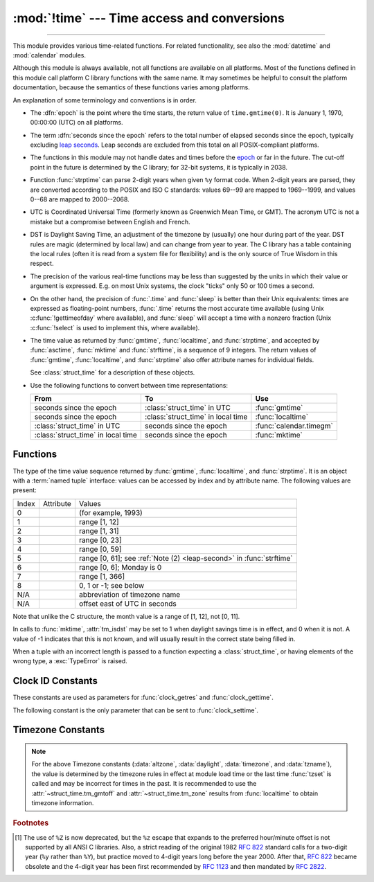 :mod:`!time` --- Time access and conversions
============================================

.. module:: time
   :synopsis: Time access and conversions.

--------------

This module provides various time-related functions. For related
functionality, see also the :mod:`datetime` and :mod:`calendar` modules.

Although this module is always available,
not all functions are available on all platforms.  Most of the functions
defined in this module call platform C library functions with the same name.  It
may sometimes be helpful to consult the platform documentation, because the
semantics of these functions varies among platforms.

An explanation of some terminology and conventions is in order.

.. _epoch:

.. index:: single: epoch

* The :dfn:`epoch` is the point where the time starts, the return value of
  ``time.gmtime(0)``. It is January 1, 1970, 00:00:00 (UTC) on all platforms.

.. _leap seconds: https://en.wikipedia.org/wiki/Leap_second

.. index:: seconds since the epoch

* The term :dfn:`seconds since the epoch` refers to the total number
  of elapsed seconds since the epoch, typically excluding
  `leap seconds`_.  Leap seconds are excluded from this total on all
  POSIX-compliant platforms.

.. index:: single: Year 2038

* The functions in this module may not handle dates and times before the epoch_ or
  far in the future.  The cut-off point in the future is determined by the C
  library; for 32-bit systems, it is typically in 2038.

.. index::
   single: 2-digit years

* Function :func:`strptime` can parse 2-digit years when given ``%y`` format
  code. When 2-digit years are parsed, they are converted according to the POSIX
  and ISO C standards: values 69--99 are mapped to 1969--1999, and values 0--68
  are mapped to 2000--2068.

.. index::
   single: UTC
   single: Coordinated Universal Time
   single: Greenwich Mean Time

* UTC is Coordinated Universal Time (formerly known as Greenwich Mean Time, or
  GMT).  The acronym UTC is not a mistake but a compromise between English and
  French.

.. index:: single: Daylight Saving Time

* DST is Daylight Saving Time, an adjustment of the timezone by (usually) one
  hour during part of the year.  DST rules are magic (determined by local law) and
  can change from year to year.  The C library has a table containing the local
  rules (often it is read from a system file for flexibility) and is the only
  source of True Wisdom in this respect.

* The precision of the various real-time functions may be less than suggested by
  the units in which their value or argument is expressed. E.g. on most Unix
  systems, the clock "ticks" only 50 or 100 times a second.

* On the other hand, the precision of :func:`.time` and :func:`sleep` is better
  than their Unix equivalents: times are expressed as floating-point numbers,
  :func:`.time` returns the most accurate time available (using Unix
  :c:func:`!gettimeofday` where available), and :func:`sleep` will accept a time
  with a nonzero fraction (Unix :c:func:`!select` is used to implement this, where
  available).

* The time value as returned by :func:`gmtime`, :func:`localtime`, and
  :func:`strptime`, and accepted by :func:`asctime`, :func:`mktime` and
  :func:`strftime`, is a sequence of 9 integers.  The return values of
  :func:`gmtime`, :func:`localtime`, and :func:`strptime` also offer attribute
  names for individual fields.

  See :class:`struct_time` for a description of these objects.

  .. versionchanged:: 3.3
     The :class:`struct_time` type was extended to provide
     the :attr:`~struct_time.tm_gmtoff` and :attr:`~struct_time.tm_zone`
     attributes when platform supports corresponding
     ``struct tm`` members.

  .. versionchanged:: 3.6
     The :class:`struct_time` attributes
     :attr:`~struct_time.tm_gmtoff` and :attr:`~struct_time.tm_zone`
     are now available on all platforms.

* Use the following functions to convert between time representations:

  +-------------------------+-------------------------+-------------------------+
  | From                    | To                      | Use                     |
  +=========================+=========================+=========================+
  | seconds since the epoch | :class:`struct_time` in | :func:`gmtime`          |
  |                         | UTC                     |                         |
  +-------------------------+-------------------------+-------------------------+
  | seconds since the epoch | :class:`struct_time` in | :func:`localtime`       |
  |                         | local time              |                         |
  +-------------------------+-------------------------+-------------------------+
  | :class:`struct_time` in | seconds since the epoch | :func:`calendar.timegm` |
  | UTC                     |                         |                         |
  +-------------------------+-------------------------+-------------------------+
  | :class:`struct_time` in | seconds since the epoch | :func:`mktime`          |
  | local time              |                         |                         |
  +-------------------------+-------------------------+-------------------------+


.. _time-functions:

Functions
---------

.. function:: asctime([t])

   Convert a tuple or :class:`struct_time` representing a time as returned by
   :func:`gmtime` or :func:`localtime` to a string of the following
   form: ``'Sun Jun 20 23:21:05 1993'``. The day field is two characters long
   and is space padded if the day is a single digit,
   e.g.: ``'Wed Jun  9 04:26:40 1993'``.

   If *t* is not provided, the current time as returned by :func:`localtime`
   is used. Locale information is not used by :func:`asctime`.

   .. note::

      Unlike the C function of the same name, :func:`asctime` does not add a
      trailing newline.

.. function:: pthread_getcpuclockid(thread_id)

   Return the *clk_id* of the thread-specific CPU-time clock for the specified *thread_id*.

   Use :func:`threading.get_ident` or the :attr:`~threading.Thread.ident`
   attribute of :class:`threading.Thread` objects to get a suitable value
   for *thread_id*.

   .. warning::
      Passing an invalid or expired *thread_id* may result in
      undefined behavior, such as segmentation fault.

   .. availability:: Unix

      See the man page for :manpage:`pthread_getcpuclockid(3)` for
      further information.

   .. versionadded:: 3.7

.. function:: clock_getres(clk_id)

   Return the resolution (precision) of the specified clock *clk_id*.  Refer to
   :ref:`time-clock-id-constants` for a list of accepted values for *clk_id*.

   .. availability:: Unix.

   .. versionadded:: 3.3


.. function:: clock_gettime(clk_id) -> float

   Return the time of the specified clock *clk_id*.  Refer to
   :ref:`time-clock-id-constants` for a list of accepted values for *clk_id*.

   Use :func:`clock_gettime_ns` to avoid the precision loss caused by the
   :class:`float` type.

   .. availability:: Unix.

   .. versionadded:: 3.3


.. function:: clock_gettime_ns(clk_id) -> int

   Similar to :func:`clock_gettime` but return time as nanoseconds.

   .. availability:: Unix.

   .. versionadded:: 3.7


.. function:: clock_settime(clk_id, time: float)

   Set the time of the specified clock *clk_id*.  Currently,
   :data:`CLOCK_REALTIME` is the only accepted value for *clk_id*.

   Use :func:`clock_settime_ns` to avoid the precision loss caused by the
   :class:`float` type.

   .. availability:: Unix, not Android, not iOS.

   .. versionadded:: 3.3


.. function:: clock_settime_ns(clk_id, time: int)

   Similar to :func:`clock_settime` but set time with nanoseconds.

   .. availability:: Unix, not Android, not iOS.

   .. versionadded:: 3.7


.. function:: ctime([secs])

   Convert a time expressed in seconds since the epoch_ to a string of a form:
   ``'Sun Jun 20 23:21:05 1993'`` representing local time. The day field
   is two characters long and is space padded if the day is a single digit,
   e.g.: ``'Wed Jun  9 04:26:40 1993'``.

   If *secs* is not provided or :const:`None`, the current time as
   returned by :func:`.time` is used. ``ctime(secs)`` is equivalent to
   ``asctime(localtime(secs))``. Locale information is not used by
   :func:`ctime`.


.. function:: get_clock_info(name)

   Get information on the specified clock as a namespace object.
   Supported clock names and the corresponding functions to read their value
   are:

   * ``'monotonic'``: :func:`time.monotonic`
   * ``'perf_counter'``: :func:`time.perf_counter`
   * ``'process_time'``: :func:`time.process_time`
   * ``'thread_time'``: :func:`time.thread_time`
   * ``'time'``: :func:`time.time`

   The result has the following attributes:

   - *adjustable*: ``True`` if the clock can be changed automatically (e.g. by
     a NTP daemon) or manually by the system administrator, ``False`` otherwise
   - *implementation*: The name of the underlying C function used to get
     the clock value.  Refer to :ref:`time-clock-id-constants` for possible values.
   - *monotonic*: ``True`` if the clock cannot go backward,
     ``False`` otherwise
   - *resolution*: The resolution of the clock in seconds (:class:`float`)

   .. versionadded:: 3.3


.. function:: gmtime([secs])

   Convert a time expressed in seconds since the epoch_ to a :class:`struct_time` in
   UTC in which the dst flag is always zero.  If *secs* is not provided or
   :const:`None`, the current time as returned by :func:`.time` is used.  Fractions
   of a second are ignored.  See above for a description of the
   :class:`struct_time` object. See :func:`calendar.timegm` for the inverse of this
   function.


.. function:: localtime([secs])

   Like :func:`gmtime` but converts to local time.  If *secs* is not provided or
   :const:`None`, the current time as returned by :func:`.time` is used.  The dst
   flag is set to ``1`` when DST applies to the given time.

   :func:`localtime` may raise :exc:`OverflowError`, if the timestamp is
   outside the range of values supported by the platform C :c:func:`localtime`
   or :c:func:`gmtime` functions, and :exc:`OSError` on :c:func:`localtime` or
   :c:func:`gmtime` failure. It's common for this to be restricted to years
   between 1970 and 2038.


.. function:: mktime(t)

   This is the inverse function of :func:`localtime`.  Its argument is the
   :class:`struct_time` or full 9-tuple (since the dst flag is needed; use ``-1``
   as the dst flag if it is unknown) which expresses the time in *local* time, not
   UTC.  It returns a floating-point number, for compatibility with :func:`.time`.
   If the input value cannot be represented as a valid time, either
   :exc:`OverflowError` or :exc:`ValueError` will be raised (which depends on
   whether the invalid value is caught by Python or the underlying C libraries).
   The earliest date for which it can generate a time is platform-dependent.


.. function:: monotonic() -> float

   Return the value (in fractional seconds) of a monotonic clock, i.e. a clock
   that cannot go backwards.  The clock is not affected by system clock updates.
   The reference point of the returned value is undefined, so that only the
   difference between the results of two calls is valid.

   Clock:

   * On Windows, call ``QueryPerformanceCounter()`` and
     ``QueryPerformanceFrequency()``.
   * On macOS, call ``mach_absolute_time()`` and ``mach_timebase_info()``.
   * On HP-UX, call ``gethrtime()``.
   * Call ``clock_gettime(CLOCK_HIGHRES)`` if available.
   * Otherwise, call ``clock_gettime(CLOCK_MONOTONIC)``.

   Use :func:`monotonic_ns` to avoid the precision loss caused by the
   :class:`float` type.

   .. versionadded:: 3.3

   .. versionchanged:: 3.5
      The function is now always available and always system-wide.

   .. versionchanged:: 3.10
      On macOS, the function is now system-wide.


.. function:: monotonic_ns() -> int

   Similar to :func:`monotonic`, but return time as nanoseconds.

   .. versionadded:: 3.7

.. function:: perf_counter() -> float

   .. index::
      single: benchmarking

   Return the value (in fractional seconds) of a performance counter, i.e. a
   clock with the highest available resolution to measure a short duration.  It
   does include time elapsed during sleep and is system-wide.  The reference
   point of the returned value is undefined, so that only the difference between
   the results of two calls is valid.

   .. impl-detail::

      On CPython, use the same clock as :func:`time.monotonic` and is a
      monotonic clock, i.e. a clock that cannot go backwards.

   Use :func:`perf_counter_ns` to avoid the precision loss caused by the
   :class:`float` type.

   .. versionadded:: 3.3

   .. versionchanged:: 3.10
      On Windows, the function is now system-wide.

   .. versionchanged:: 3.13
      Use the same clock as :func:`time.monotonic`.


.. function:: perf_counter_ns() -> int

   Similar to :func:`perf_counter`, but return time as nanoseconds.

   .. versionadded:: 3.7


.. function:: process_time() -> float

   .. index::
      single: CPU time
      single: processor time
      single: benchmarking

   Return the value (in fractional seconds) of the sum of the system and user
   CPU time of the current process.  It does not include time elapsed during
   sleep.  It is process-wide by definition.  The reference point of the
   returned value is undefined, so that only the difference between the results
   of two calls is valid.

   Use :func:`process_time_ns` to avoid the precision loss caused by the
   :class:`float` type.

   .. versionadded:: 3.3

.. function:: process_time_ns() -> int

   Similar to :func:`process_time` but return time as nanoseconds.

   .. versionadded:: 3.7

.. function:: sleep(secs)

   Suspend execution of the calling thread for the given number of seconds.
   The argument may be a floating-point number to indicate a more precise sleep
   time.

   If the sleep is interrupted by a signal and no exception is raised by the
   signal handler, the sleep is restarted with a recomputed timeout.

   The suspension time may be longer than requested by an arbitrary amount,
   because of the scheduling of other activity in the system.

   .. rubric:: Windows implementation

   On Windows, if *secs* is zero, the thread relinquishes the remainder of its
   time slice to any other thread that is ready to run. If there are no other
   threads ready to run, the function returns immediately, and the thread
   continues execution.  On Windows 8.1 and newer the implementation uses
   a `high-resolution timer
   <https://learn.microsoft.com/windows-hardware/drivers/kernel/high-resolution-timers>`_
   which provides resolution of 100 nanoseconds. If *secs* is zero, ``Sleep(0)`` is used.

   .. rubric:: Unix implementation

   * Use ``clock_nanosleep()`` if available (resolution: 1 nanosecond);
   * Or use ``nanosleep()`` if available (resolution: 1 nanosecond);
   * Or use ``select()`` (resolution: 1 microsecond).

   .. note::

      For polling, consider using :meth:`select.poll.poll(0) <select.poll.poll>`
      instead of ``time.sleep(0)``. To emulate a "no-op", use :keyword:`pass`.

      To voluntarily relinquish the CPU, specify a read-time :ref:`scheduling
      policy <os-scheduling-policy>` (see :manpage:`sched_yield(2)`) and use
      :func:`os.sched_yield` instead.

   .. audit-event:: time.sleep secs

   .. versionchanged:: 3.5
      The function now sleeps at least *secs* even if the sleep is interrupted
      by a signal, except if the signal handler raises an exception (see
      :pep:`475` for the rationale).

   .. versionchanged:: 3.11
      On Unix, the ``clock_nanosleep()`` and ``nanosleep()`` functions are now
      used if available. On Windows, a waitable timer is now used.

   .. versionchanged:: 3.13
      Raises an auditing event.

.. index::
   single: % (percent); datetime format

.. function:: strftime(format[, t])

   Convert a tuple or :class:`struct_time` representing a time as returned by
   :func:`gmtime` or :func:`localtime` to a string as specified by the *format*
   argument.  If *t* is not provided, the current time as returned by
   :func:`localtime` is used.  *format* must be a string.  :exc:`ValueError` is
   raised if any field in *t* is outside of the allowed range.

   0 is a legal argument for any position in the time tuple; if it is normally
   illegal the value is forced to a correct one.

   The following directives can be embedded in the *format* string. They are shown
   without the optional field width and precision specification, and are replaced
   by the indicated characters in the :func:`strftime` result:

   +-----------+------------------------------------------------+-------+
   | Directive | Meaning                                        | Notes |
   +===========+================================================+=======+
   | ``%a``    | Locale's abbreviated weekday name.             |       |
   |           |                                                |       |
   +-----------+------------------------------------------------+-------+
   | ``%A``    | Locale's full weekday name.                    |       |
   +-----------+------------------------------------------------+-------+
   | ``%b``    | Locale's abbreviated month name.               |       |
   |           |                                                |       |
   +-----------+------------------------------------------------+-------+
   | ``%B``    | Locale's full month name.                      |       |
   +-----------+------------------------------------------------+-------+
   | ``%c``    | Locale's appropriate date and time             |       |
   |           | representation.                                |       |
   +-----------+------------------------------------------------+-------+
   | ``%d``    | Day of the month as a decimal number [01,31].  |       |
   |           |                                                |       |
   +-----------+------------------------------------------------+-------+
   | ``%f``    | Microseconds as a decimal number               | \(1)  |
   |           |    [000000,999999].                            |       |
   |           |                                                |       |
   +-----------+------------------------------------------------+-------+
   | ``%H``    | Hour (24-hour clock) as a decimal number       |       |
   |           | [00,23].                                       |       |
   +-----------+------------------------------------------------+-------+
   | ``%I``    | Hour (12-hour clock) as a decimal number       |       |
   |           | [01,12].                                       |       |
   +-----------+------------------------------------------------+-------+
   | ``%j``    | Day of the year as a decimal number [001,366]. |       |
   |           |                                                |       |
   +-----------+------------------------------------------------+-------+
   | ``%m``    | Month as a decimal number [01,12].             |       |
   |           |                                                |       |
   +-----------+------------------------------------------------+-------+
   | ``%M``    | Minute as a decimal number [00,59].            |       |
   |           |                                                |       |
   +-----------+------------------------------------------------+-------+
   | ``%p``    | Locale's equivalent of either AM or PM.        | \(2)  |
   |           |                                                |       |
   +-----------+------------------------------------------------+-------+
   | ``%S``    | Second as a decimal number [00,61].            | \(3)  |
   |           |                                                |       |
   +-----------+------------------------------------------------+-------+
   | ``%U``    | Week number of the year (Sunday as the first   | \(4)  |
   |           | day of the week) as a decimal number [00,53].  |       |
   |           | All days in a new year preceding the first     |       |
   |           | Sunday are considered to be in week 0.         |       |
   |           |                                                |       |
   |           |                                                |       |
   |           |                                                |       |
   +-----------+------------------------------------------------+-------+
   | ``%u``    | Day of the week (Monday is 1; Sunday is 7)     |       |
   |           | as a decimal number [1, 7].                    |       |
   +-----------+------------------------------------------------+-------+
   | ``%w``    | Weekday as a decimal number [0(Sunday),6].     |       |
   |           |                                                |       |
   +-----------+------------------------------------------------+-------+
   | ``%W``    | Week number of the year (Monday as the first   | \(4)  |
   |           | day of the week) as a decimal number [00,53].  |       |
   |           | All days in a new year preceding the first     |       |
   |           | Monday are considered to be in week 0.         |       |
   |           |                                                |       |
   |           |                                                |       |
   |           |                                                |       |
   +-----------+------------------------------------------------+-------+
   | ``%x``    | Locale's appropriate date representation.      |       |
   |           |                                                |       |
   +-----------+------------------------------------------------+-------+
   | ``%X``    | Locale's appropriate time representation.      |       |
   |           |                                                |       |
   +-----------+------------------------------------------------+-------+
   | ``%y``    | Year without century as a decimal number       |       |
   |           | [00,99].                                       |       |
   +-----------+------------------------------------------------+-------+
   | ``%Y``    | Year with century as a decimal number.         |       |
   |           |                                                |       |
   +-----------+------------------------------------------------+-------+
   | ``%z``    | Time zone offset indicating a positive or      |       |
   |           | negative time difference from UTC/GMT of the   |       |
   |           | form +HHMM or -HHMM, where H represents decimal|       |
   |           | hour digits and M represents decimal minute    |       |
   |           | digits [-23:59, +23:59]. [1]_                  |       |
   +-----------+------------------------------------------------+-------+
   | ``%Z``    | Time zone name (no characters if no time zone  |       |
   |           | exists). Deprecated. [1]_                      |       |
   +-----------+------------------------------------------------+-------+
   | ``%G``    | ISO 8601 year (similar to ``%Y`` but follows   |       |
   |           | the rules for the ISO 8601 calendar year).     |       |
   |           | The year starts with the week that contains    |       |
   |           | the first Thursday of the calendar year.       |       |
   +-----------+------------------------------------------------+-------+
   | ``%V``    | ISO 8601 week number (as a decimal number      |       |
   |           | [01,53]). The first week of the year is the    |       |
   |           | one that contains the first Thursday of the    |       |
   |           | year. Weeks start on Monday.                   |       |
   +-----------+------------------------------------------------+-------+
   | ``%%``    | A literal ``'%'`` character.                   |       |
   +-----------+------------------------------------------------+-------+

   Notes:

   (1)
       The ``%f`` format directive only applies to :func:`strptime`,
       not to :func:`strftime`. However, see also :meth:`datetime.datetime.strptime` and
       :meth:`datetime.datetime.strftime` where the ``%f`` format directive
       :ref:`applies to microseconds <format-codes>`.

   (2)
      When used with the :func:`strptime` function, the ``%p`` directive only affects
      the output hour field if the ``%I`` directive is used to parse the hour.

   .. _leap-second:

   (3)
      The range really is ``0`` to ``61``; value ``60`` is valid in
      timestamps representing `leap seconds`_ and value ``61`` is supported
      for historical reasons.

   (4)
      When used with the :func:`strptime` function, ``%U`` and ``%W`` are only used in
      calculations when the day of the week and the year are specified.

   Here is an example, a format for dates compatible with that specified  in the
   :rfc:`2822` Internet email standard.  [1]_ ::

      >>> from time import gmtime, strftime
      >>> strftime("%a, %d %b %Y %H:%M:%S +0000", gmtime())
      'Thu, 28 Jun 2001 14:17:15 +0000'

   Additional directives may be supported on certain platforms, but only the
   ones listed here have a meaning standardized by ANSI C.  To see the full set
   of format codes supported on your platform, consult the :manpage:`strftime(3)`
   documentation.

   On some platforms, an optional field width and precision specification can
   immediately follow the initial ``'%'`` of a directive in the following order;
   this is also not portable. The field width is normally 2 except for ``%j`` where
   it is 3.


.. index::
   single: % (percent); datetime format

.. function:: strptime(string[, format])

   Parse a string representing a time according to a format.  The return value
   is a :class:`struct_time` as returned by :func:`gmtime` or
   :func:`localtime`.

   The *format* parameter uses the same directives as those used by
   :func:`strftime`; it defaults to ``"%a %b %d %H:%M:%S %Y"`` which matches the
   formatting returned by :func:`ctime`. If *string* cannot be parsed according
   to *format*, or if it has excess data after parsing, :exc:`ValueError` is
   raised. The default values used to fill in any missing data when more
   accurate values cannot be inferred are ``(1900, 1, 1, 0, 0, 0, 0, 1, -1)``.
   Both *string* and *format* must be strings.

   For example:

      >>> import time
      >>> time.strptime("30 Nov 00", "%d %b %y")   # doctest: +NORMALIZE_WHITESPACE
      time.struct_time(tm_year=2000, tm_mon=11, tm_mday=30, tm_hour=0, tm_min=0,
                       tm_sec=0, tm_wday=3, tm_yday=335, tm_isdst=-1)

   Support for the ``%Z`` directive is based on the values contained in ``tzname``
   and whether ``daylight`` is true.  Because of this, it is platform-specific
   except for recognizing UTC and GMT which are always known (and are considered to
   be non-daylight savings timezones).

   Only the directives specified in the documentation are supported.  Because
   ``strftime()`` is implemented per platform it can sometimes offer more
   directives than those listed.  But ``strptime()`` is independent of any platform
   and thus does not necessarily support all directives available that are not
   documented as supported.


.. class:: struct_time

   The type of the time value sequence returned by :func:`gmtime`,
   :func:`localtime`, and :func:`strptime`.  It is an object with a :term:`named
   tuple` interface: values can be accessed by index and by attribute name.  The
   following values are present:

   .. list-table::

      * - Index
        - Attribute
        - Values

      * - 0
        - .. attribute:: tm_year
        - (for example, 1993)

      * - 1
        - .. attribute:: tm_mon
        - range [1, 12]

      * - 2
        - .. attribute:: tm_mday
        - range [1, 31]

      * - 3
        - .. attribute:: tm_hour
        - range [0, 23]

      * - 4
        - .. attribute:: tm_min
        - range [0, 59]

      * - 5
        - .. attribute:: tm_sec
        - range [0, 61]; see :ref:`Note (2) <leap-second>` in :func:`strftime`

      * - 6
        - .. attribute:: tm_wday
        - range [0, 6]; Monday is 0

      * - 7
        - .. attribute:: tm_yday
        - range [1, 366]

      * - 8
        - .. attribute:: tm_isdst
        - 0, 1 or -1; see below

      * - N/A
        - .. attribute:: tm_zone
        - abbreviation of timezone name

      * - N/A
        - .. attribute:: tm_gmtoff
        - offset east of UTC in seconds

   Note that unlike the C structure, the month value is a range of [1, 12], not
   [0, 11].

   In calls to :func:`mktime`, :attr:`tm_isdst` may be set to 1 when daylight
   savings time is in effect, and 0 when it is not.  A value of -1 indicates that
   this is not known, and will usually result in the correct state being filled in.

   When a tuple with an incorrect length is passed to a function expecting a
   :class:`struct_time`, or having elements of the wrong type, a
   :exc:`TypeError` is raised.

.. function:: time() -> float

   Return the time in seconds since the epoch_ as a floating-point
   number. The handling of `leap seconds`_ is platform dependent.
   On Windows and most Unix systems, the leap seconds are not counted towards
   the time in seconds since the epoch_. This is commonly referred to as `Unix
   time <https://en.wikipedia.org/wiki/Unix_time>`_.

   Note that even though the time is always returned as a floating-point
   number, not all systems provide time with a better precision than 1 second.
   While this function normally returns non-decreasing values, it can return a
   lower value than a previous call if the system clock has been set back
   between the two calls.

   The number returned by :func:`.time` may be converted into a more common
   time format (i.e. year, month, day, hour, etc...) in UTC by passing it to
   :func:`gmtime` function or in local time by passing it to the
   :func:`localtime` function. In both cases a
   :class:`struct_time` object is returned, from which the components
   of the calendar date may be accessed as attributes.

   Clock:

   * On Windows, call ``GetSystemTimeAsFileTime()``.
   * Call ``clock_gettime(CLOCK_REALTIME)`` if available.
   * Otherwise, call ``gettimeofday()``.

   Use :func:`time_ns` to avoid the precision loss caused by the :class:`float`
   type.


.. function:: time_ns() -> int

   Similar to :func:`~time.time` but returns time as an integer number of
   nanoseconds since the epoch_.

   .. versionadded:: 3.7


.. function:: thread_time() -> float

   .. index::
      single: CPU time
      single: processor time
      single: benchmarking

   Return the value (in fractional seconds) of the sum of the system and user
   CPU time of the current thread.  It does not include time elapsed during
   sleep.  It is thread-specific by definition.  The reference point of the
   returned value is undefined, so that only the difference between the results
   of two calls in the same thread is valid.

   Use :func:`thread_time_ns` to avoid the precision loss caused by the
   :class:`float` type.

   .. availability::  Linux, Unix, Windows.

      Unix systems supporting ``CLOCK_THREAD_CPUTIME_ID``.

   .. versionadded:: 3.7


.. function:: thread_time_ns() -> int

   Similar to :func:`thread_time` but return time as nanoseconds.

   .. versionadded:: 3.7


.. function:: tzset()

   Reset the time conversion rules used by the library routines. The environment
   variable :envvar:`TZ` specifies how this is done. It will also set the variables
   ``tzname`` (from the :envvar:`TZ` environment variable), ``timezone`` (non-DST
   seconds West of UTC), ``altzone`` (DST seconds west of UTC) and ``daylight``
   (to 0 if this timezone does not have any daylight saving time rules, or to
   nonzero if there is a time, past, present or future when daylight saving time
   applies).

   .. availability:: Unix.

   .. note::

      Although in many cases, changing the :envvar:`TZ` environment variable may
      affect the output of functions like :func:`localtime` without calling
      :func:`tzset`, this behavior should not be relied on.

      The :envvar:`TZ` environment variable should contain no whitespace.

   The standard format of the :envvar:`TZ` environment variable is (whitespace
   added for clarity)::

      std offset [dst [offset [,start[/time], end[/time]]]]

   Where the components are:

   ``std`` and ``dst``
      Three or more alphanumerics giving the timezone abbreviations. These will be
      propagated into time.tzname

   ``offset``
      The offset has the form: ``± hh[:mm[:ss]]``. This indicates the value
      added the local time to arrive at UTC.  If preceded by a '-', the timezone
      is east of the Prime Meridian; otherwise, it is west. If no offset follows
      dst, summer time is assumed to be one hour ahead of standard time.

   ``start[/time], end[/time]``
      Indicates when to change to and back from DST. The format of the
      start and end dates are one of the following:

      :samp:`J{n}`
         The Julian day *n* (1 <= *n* <= 365). Leap days are not counted, so in
         all years February 28 is day 59 and March 1 is day 60.

      :samp:`{n}`
         The zero-based Julian day (0 <= *n* <= 365). Leap days are counted, and
         it is possible to refer to February 29.

      :samp:`M{m}.{n}.{d}`
         The *d*'th day (0 <= *d* <= 6) of week *n* of month *m* of the year (1
         <= *n* <= 5, 1 <= *m* <= 12, where week 5 means "the last *d* day in
         month *m*" which may occur in either the fourth or the fifth
         week). Week 1 is the first week in which the *d*'th day occurs. Day
         zero is a Sunday.

      ``time`` has the same format as ``offset`` except that no leading sign
      ('-' or '+') is allowed. The default, if time is not given, is 02:00:00.

   ::

      >>> os.environ['TZ'] = 'EST+05EDT,M4.1.0,M10.5.0'
      >>> time.tzset()
      >>> time.strftime('%X %x %Z')
      '02:07:36 05/08/03 EDT'
      >>> os.environ['TZ'] = 'AEST-10AEDT-11,M10.5.0,M3.5.0'
      >>> time.tzset()
      >>> time.strftime('%X %x %Z')
      '16:08:12 05/08/03 AEST'

   On many Unix systems (including \*BSD, Linux, Solaris, and Darwin), it is more
   convenient to use the system's zoneinfo (:manpage:`tzfile(5)`)  database to
   specify the timezone rules. To do this, set the  :envvar:`TZ` environment
   variable to the path of the required timezone  datafile, relative to the root of
   the systems 'zoneinfo' timezone database, usually located at
   :file:`/usr/share/zoneinfo`. For example,  ``'US/Eastern'``,
   ``'Australia/Melbourne'``, ``'Egypt'`` or  ``'Europe/Amsterdam'``. ::

      >>> os.environ['TZ'] = 'US/Eastern'
      >>> time.tzset()
      >>> time.tzname
      ('EST', 'EDT')
      >>> os.environ['TZ'] = 'Egypt'
      >>> time.tzset()
      >>> time.tzname
      ('EET', 'EEST')


.. _time-clock-id-constants:

Clock ID Constants
------------------

These constants are used as parameters for :func:`clock_getres` and
:func:`clock_gettime`.

.. data:: CLOCK_BOOTTIME

   Identical to :data:`CLOCK_MONOTONIC`, except it also includes any time that
   the system is suspended.

   This allows applications to get a suspend-aware monotonic  clock  without
   having to deal with the complications of :data:`CLOCK_REALTIME`, which may
   have  discontinuities if the time is changed using ``settimeofday()`` or
   similar.

   .. availability:: Linux >= 2.6.39.

   .. versionadded:: 3.7


.. data:: CLOCK_HIGHRES

   The Solaris OS has a ``CLOCK_HIGHRES`` timer that attempts to use an optimal
   hardware source, and may give close to nanosecond resolution.
   ``CLOCK_HIGHRES`` is the nonadjustable, high-resolution clock.

   .. availability:: Solaris.

   .. versionadded:: 3.3


.. data:: CLOCK_MONOTONIC

   Clock that cannot be set and represents monotonic time since some unspecified
   starting point.

   .. availability:: Unix.

   .. versionadded:: 3.3


.. data:: CLOCK_MONOTONIC_RAW

   Similar to :data:`CLOCK_MONOTONIC`, but provides access to a raw
   hardware-based time that is not subject to NTP adjustments.

   .. availability:: Linux >= 2.6.28, macOS >= 10.12.

   .. versionadded:: 3.3

.. data:: CLOCK_MONOTONIC_RAW_APPROX

   Similar to :data:`CLOCK_MONOTONIC_RAW`, but reads a value cached by
   the system at context switch and hence has less accuracy.

   .. availability:: macOS >= 10.12.

   .. versionadded:: 3.13


.. data:: CLOCK_PROCESS_CPUTIME_ID

   High-resolution per-process timer from the CPU.

   .. availability:: Unix.

   .. versionadded:: 3.3


.. data:: CLOCK_PROF

   High-resolution per-process timer from the CPU.

   .. availability:: FreeBSD, NetBSD >= 7, OpenBSD.

   .. versionadded:: 3.7

.. data:: CLOCK_TAI

   `International Atomic Time <https://www.nist.gov/pml/time-and-frequency-division/nist-time-frequently-asked-questions-faq#tai>`_

   The system must have a current leap second table in order for this to give
   the correct answer.  PTP or NTP software can maintain a leap second table.

   .. availability:: Linux.

   .. versionadded:: 3.9

.. data:: CLOCK_THREAD_CPUTIME_ID

   Thread-specific CPU-time clock.

   .. availability::  Unix.

   .. versionadded:: 3.3


.. data:: CLOCK_UPTIME

   Time whose absolute value is the time the system has been running and not
   suspended, providing accurate uptime measurement, both absolute and
   interval.

   .. availability:: FreeBSD, OpenBSD >= 5.5.

   .. versionadded:: 3.7


.. data:: CLOCK_UPTIME_RAW

   Clock that increments monotonically, tracking the time since an arbitrary
   point, unaffected by frequency or time adjustments and not incremented while
   the system is asleep.

   .. availability:: macOS >= 10.12.

   .. versionadded:: 3.8

.. data:: CLOCK_UPTIME_RAW_APPROX

   Like :data:`CLOCK_UPTIME_RAW`, but the value is cached by the system
   at context switches and therefore has less accuracy.

   .. availability:: macOS >= 10.12.

   .. versionadded:: 3.13

The following constant is the only parameter that can be sent to
:func:`clock_settime`.


.. data:: CLOCK_REALTIME

   System-wide real-time clock.  Setting this clock requires appropriate
   privileges.

   .. availability:: Unix.

   .. versionadded:: 3.3


.. _time-timezone-constants:

Timezone Constants
-------------------

.. data:: altzone

   The offset of the local DST timezone, in seconds west of UTC, if one is defined.
   This is negative if the local DST timezone is east of UTC (as in Western Europe,
   including the UK).  Only use this if ``daylight`` is nonzero.  See note below.

.. data:: daylight

   Nonzero if a DST timezone is defined.  See note below.

.. data:: timezone

   The offset of the local (non-DST) timezone, in seconds west of UTC (negative in
   most of Western Europe, positive in the US, zero in the UK).  See note below.

.. data:: tzname

   A tuple of two strings: the first is the name of the local non-DST timezone, the
   second is the name of the local DST timezone.  If no DST timezone is defined,
   the second string should not be used.  See note below.

.. note::

   For the above Timezone constants (:data:`altzone`, :data:`daylight`, :data:`timezone`,
   and :data:`tzname`), the value is determined by the timezone rules in effect
   at module load time or the last time :func:`tzset` is called and may be incorrect
   for times in the past.  It is recommended to use the :attr:`~struct_time.tm_gmtoff` and
   :attr:`~struct_time.tm_zone` results from :func:`localtime` to obtain timezone information.


.. seealso::

   Module :mod:`datetime`
      More object-oriented interface to dates and times.

   Module :mod:`locale`
      Internationalization services.  The locale setting affects the interpretation
      of many format specifiers in :func:`strftime` and :func:`strptime`.

   Module :mod:`calendar`
      General calendar-related functions.   :func:`~calendar.timegm` is the
      inverse of :func:`gmtime` from this module.

.. rubric:: Footnotes

.. [1] The use of ``%Z`` is now deprecated, but the ``%z`` escape that expands to the
   preferred hour/minute offset is not supported by all ANSI C libraries. Also, a
   strict reading of the original 1982 :rfc:`822` standard calls for a two-digit
   year (``%y`` rather than ``%Y``), but practice moved to 4-digit years long before the
   year 2000.  After that, :rfc:`822` became obsolete and the 4-digit year has
   been first recommended by :rfc:`1123` and then mandated by :rfc:`2822`.
